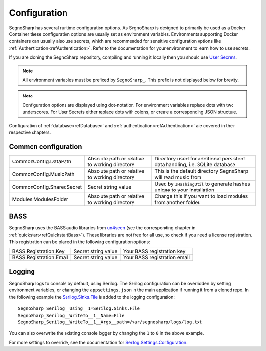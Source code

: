 .. _refConfiguration:
#############
Configuration
#############

SegnoSharp has several runtime configuration options.
As SegnoSharp is designed to primarily be used as a Docker Container these configuration options are usually set as environment variables.
Environments supporting Docker containers can usually also use secrets, which are recommended for sensitive configuration options like :ref:`Authentication<refAuthentication>`.
Refer to the documentation for your environment to learn how to use secrets.

If you are cloning the SegnoSharp repository, compiling and running it locally then you should use `User Secrets <https://learn.microsoft.com/en-us/aspnet/core/security/app-secrets>`_.

.. note:: All environment variables must be prefixed by ``SegnoSharp_``. This prefix is not displayed below for brevity.

.. note:: Configuration options are displayed using dot-notation. For environment variables replace dots with two underscores. For User Secrets either replace dots with colons, or create a corresponding JSON structure.

Configuration of :ref:`database<refDatabase>` and :ref:`authentication<refAuthentication>` are covered in their respective chapters.

.. _refConfigurationDatapath:
********************
Common configuration
********************

+---------------------------+------------------------------------------------+------------------------------------------------------------------------------+
| CommonConfig.DataPath     | Absolute path or relative to working directory | Directory used for additional persistent data handling, i.e. SQLite database |
+---------------------------+------------------------------------------------+------------------------------------------------------------------------------+
| CommonConfig.MusicPath    | Absolute path or relative to working directory | This is the default directory SegnoSharp will read music from                |
+---------------------------+------------------------------------------------+------------------------------------------------------------------------------+
| CommonConfig.SharedSecret | Secret string value                            | Used by ``IHashingUtil`` to generate hashes unique to your installation      |
+---------------------------+------------------------------------------------+------------------------------------------------------------------------------+
| Modules.ModulesFolder     | Absolute path or relative to working directory | Change this if you want to load modules from another folder.                 |
+---------------------------+------------------------------------------------+------------------------------------------------------------------------------+

****
BASS
****

SegnoSharp uses the BASS audio libraries from `un4seen <https://www.un4seen.com/bass.html>`_ (see the corresponding chapter in :ref:`quickstart<refQuickstartBass>`).
These libraries are not free for all use, so check if you need a license registration.
This registration can be placed in the following configuration options:

+---------------------------+---------------------+------------------------------+
| BASS.Registration.Key     | Secret string value | Your BASS registration key   |
+---------------------------+---------------------+------------------------------+
| BASS.Registration.Email   | Secret string value | Your BASS registration email |
+---------------------------+---------------------+------------------------------+


*******
Logging
*******

SegnoSharp logs to console by default, using Serilog. The Serilog configuration can be overridden by setting environment variables, or changing the ``appsettings.json`` in the main application if running it from a cloned repo.
In the following example the `Serilog.Sinks.File <https://github.com/serilog/serilog-sinks-file>`_ is added to the logging configuration:

::

    SegnoSharp_Serilog__Using__1=Serilog.Sinks.File
    SegnoSharp_Serilog__WriteTo__1__Name=File
    SegnoSharp_Serilog__WriteTo__1__Args__path=/var/segnosharp/logs/log.txt

You can also overwrite the existing console logger by changing the ``1`` to ``0`` in the above example.

For more settings to override, see the documentation for `Serilog.Settings.Configuration <https://github.com/serilog/serilog-settings-configuration>`_.